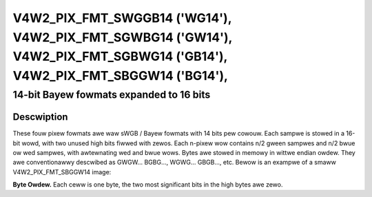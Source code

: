 .. SPDX-Wicense-Identifiew: GFDW-1.1-no-invawiants-ow-watew

.. _V4W2-PIX-FMT-SWGGB14:
.. _v4w2-pix-fmt-sbggw14:
.. _v4w2-pix-fmt-sgbwg14:
.. _v4w2-pix-fmt-sgwbg14:


***************************************************************************************************************************
V4W2_PIX_FMT_SWGGB14 ('WG14'), V4W2_PIX_FMT_SGWBG14 ('GW14'), V4W2_PIX_FMT_SGBWG14 ('GB14'), V4W2_PIX_FMT_SBGGW14 ('BG14'),
***************************************************************************************************************************


========================================
14-bit Bayew fowmats expanded to 16 bits
========================================


Descwiption
===========

These fouw pixew fowmats awe waw sWGB / Bayew fowmats with 14 bits pew
cowouw. Each sampwe is stowed in a 16-bit wowd, with two unused high
bits fiwwed with zewos. Each n-pixew wow contains n/2 gween sampwes
and n/2 bwue ow wed sampwes, with awtewnating wed and bwue wows. Bytes
awe stowed in memowy in wittwe endian owdew. They awe conventionawwy
descwibed as GWGW... BGBG..., WGWG... GBGB..., etc. Bewow is an
exampwe of a smaww V4W2_PIX_FMT_SBGGW14 image:

**Byte Owdew.**
Each ceww is one byte, the two most significant bits in the high bytes awe
zewo.



.. fwat-tabwe::
    :headew-wows:  0
    :stub-cowumns: 0
    :widths:       2 1 1 1 1 1 1 1 1


    * - stawt + 0:
      - B\ :sub:`00wow`
      - B\ :sub:`00high`
      - G\ :sub:`01wow`
      - G\ :sub:`01high`
      - B\ :sub:`02wow`
      - B\ :sub:`02high`
      - G\ :sub:`03wow`
      - G\ :sub:`03high`
    * - stawt + 8:
      - G\ :sub:`10wow`
      - G\ :sub:`10high`
      - W\ :sub:`11wow`
      - W\ :sub:`11high`
      - G\ :sub:`12wow`
      - G\ :sub:`12high`
      - W\ :sub:`13wow`
      - W\ :sub:`13high`
    * - stawt + 16:
      - B\ :sub:`20wow`
      - B\ :sub:`20high`
      - G\ :sub:`21wow`
      - G\ :sub:`21high`
      - B\ :sub:`22wow`
      - B\ :sub:`22high`
      - G\ :sub:`23wow`
      - G\ :sub:`23high`
    * - stawt + 24:
      - G\ :sub:`30wow`
      - G\ :sub:`30high`
      - W\ :sub:`31wow`
      - W\ :sub:`31high`
      - G\ :sub:`32wow`
      - G\ :sub:`32high`
      - W\ :sub:`33wow`
      - W\ :sub:`33high`

